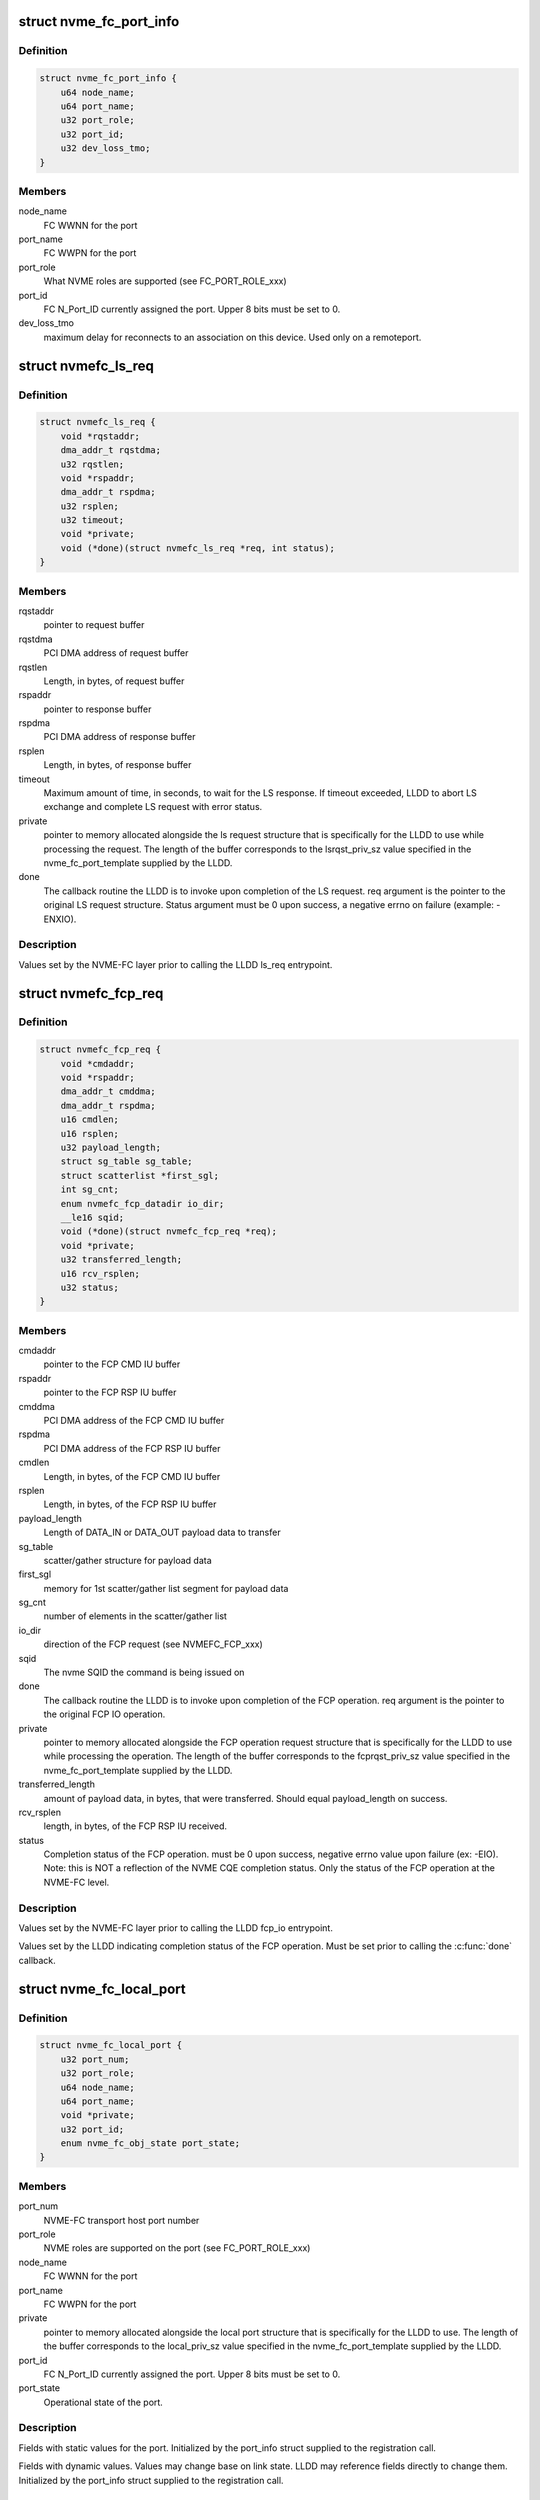 .. -*- coding: utf-8; mode: rst -*-
.. src-file: include/linux/nvme-fc-driver.h

.. _`nvme_fc_port_info`:

struct nvme_fc_port_info
========================

.. c:type:: struct nvme_fc_port_info

    port-specific ids and FC connection-specific data element used during NVME Host role registrations

.. _`nvme_fc_port_info.definition`:

Definition
----------

.. code-block:: c

    struct nvme_fc_port_info {
        u64 node_name;
        u64 port_name;
        u32 port_role;
        u32 port_id;
        u32 dev_loss_tmo;
    }

.. _`nvme_fc_port_info.members`:

Members
-------

node_name
    FC WWNN for the port

port_name
    FC WWPN for the port

port_role
    What NVME roles are supported (see FC_PORT_ROLE_xxx)

port_id
    FC N_Port_ID currently assigned the port. Upper 8 bits must
    be set to 0.

dev_loss_tmo
    maximum delay for reconnects to an association on
    this device. Used only on a remoteport.

.. _`nvmefc_ls_req`:

struct nvmefc_ls_req
====================

.. c:type:: struct nvmefc_ls_req

    Request structure passed from NVME-FC transport to LLDD in order to perform a NVME FC-4 LS request and obtain a response.

.. _`nvmefc_ls_req.definition`:

Definition
----------

.. code-block:: c

    struct nvmefc_ls_req {
        void *rqstaddr;
        dma_addr_t rqstdma;
        u32 rqstlen;
        void *rspaddr;
        dma_addr_t rspdma;
        u32 rsplen;
        u32 timeout;
        void *private;
        void (*done)(struct nvmefc_ls_req *req, int status);
    }

.. _`nvmefc_ls_req.members`:

Members
-------

rqstaddr
    pointer to request buffer

rqstdma
    PCI DMA address of request buffer

rqstlen
    Length, in bytes, of request buffer

rspaddr
    pointer to response buffer

rspdma
    PCI DMA address of response buffer

rsplen
    Length, in bytes, of response buffer

timeout
    Maximum amount of time, in seconds, to wait for the LS response.
    If timeout exceeded, LLDD to abort LS exchange and complete
    LS request with error status.

private
    pointer to memory allocated alongside the ls request structure
    that is specifically for the LLDD to use while processing the
    request. The length of the buffer corresponds to the
    lsrqst_priv_sz value specified in the nvme_fc_port_template
    supplied by the LLDD.

done
    The callback routine the LLDD is to invoke upon completion of
    the LS request. req argument is the pointer to the original LS
    request structure. Status argument must be 0 upon success, a
    negative errno on failure (example: -ENXIO).

.. _`nvmefc_ls_req.description`:

Description
-----------

Values set by the NVME-FC layer prior to calling the LLDD ls_req
entrypoint.

.. _`nvmefc_fcp_req`:

struct nvmefc_fcp_req
=====================

.. c:type:: struct nvmefc_fcp_req

    Request structure passed from NVME-FC transport to LLDD in order to perform a NVME FCP IO operation.

.. _`nvmefc_fcp_req.definition`:

Definition
----------

.. code-block:: c

    struct nvmefc_fcp_req {
        void *cmdaddr;
        void *rspaddr;
        dma_addr_t cmddma;
        dma_addr_t rspdma;
        u16 cmdlen;
        u16 rsplen;
        u32 payload_length;
        struct sg_table sg_table;
        struct scatterlist *first_sgl;
        int sg_cnt;
        enum nvmefc_fcp_datadir io_dir;
        __le16 sqid;
        void (*done)(struct nvmefc_fcp_req *req);
        void *private;
        u32 transferred_length;
        u16 rcv_rsplen;
        u32 status;
    }

.. _`nvmefc_fcp_req.members`:

Members
-------

cmdaddr
    pointer to the FCP CMD IU buffer

rspaddr
    pointer to the FCP RSP IU buffer

cmddma
    PCI DMA address of the FCP CMD IU buffer

rspdma
    PCI DMA address of the FCP RSP IU buffer

cmdlen
    Length, in bytes, of the FCP CMD IU buffer

rsplen
    Length, in bytes, of the FCP RSP IU buffer

payload_length
    Length of DATA_IN or DATA_OUT payload data to transfer

sg_table
    scatter/gather structure for payload data

first_sgl
    memory for 1st scatter/gather list segment for payload data

sg_cnt
    number of elements in the scatter/gather list

io_dir
    direction of the FCP request (see NVMEFC_FCP_xxx)

sqid
    The nvme SQID the command is being issued on

done
    The callback routine the LLDD is to invoke upon completion of
    the FCP operation. req argument is the pointer to the original
    FCP IO operation.

private
    pointer to memory allocated alongside the FCP operation
    request structure that is specifically for the LLDD to use
    while processing the operation. The length of the buffer
    corresponds to the fcprqst_priv_sz value specified in the
    nvme_fc_port_template supplied by the LLDD.

transferred_length
    amount of payload data, in bytes, that were
    transferred. Should equal payload_length on success.

rcv_rsplen
    length, in bytes, of the FCP RSP IU received.

status
    Completion status of the FCP operation. must be 0 upon success,
    negative errno value upon failure (ex: -EIO). Note: this is
    NOT a reflection of the NVME CQE completion status. Only the
    status of the FCP operation at the NVME-FC level.

.. _`nvmefc_fcp_req.description`:

Description
-----------

Values set by the NVME-FC layer prior to calling the LLDD fcp_io
entrypoint.

Values set by the LLDD indicating completion status of the FCP operation.
Must be set prior to calling the \ :c:func:`done`\  callback.

.. _`nvme_fc_local_port`:

struct nvme_fc_local_port
=========================

.. c:type:: struct nvme_fc_local_port

    structure used between NVME-FC transport and a LLDD to reference a local NVME host port. Allocated/created by the \ :c:func:`nvme_fc_register_localport`\  transport interface.

.. _`nvme_fc_local_port.definition`:

Definition
----------

.. code-block:: c

    struct nvme_fc_local_port {
        u32 port_num;
        u32 port_role;
        u64 node_name;
        u64 port_name;
        void *private;
        u32 port_id;
        enum nvme_fc_obj_state port_state;
    }

.. _`nvme_fc_local_port.members`:

Members
-------

port_num
    NVME-FC transport host port number

port_role
    NVME roles are supported on the port (see FC_PORT_ROLE_xxx)

node_name
    FC WWNN for the port

port_name
    FC WWPN for the port

private
    pointer to memory allocated alongside the local port
    structure that is specifically for the LLDD to use.
    The length of the buffer corresponds to the local_priv_sz
    value specified in the nvme_fc_port_template supplied by
    the LLDD.

port_id
    FC N_Port_ID currently assigned the port. Upper 8 bits must
    be set to 0.

port_state
    Operational state of the port.

.. _`nvme_fc_local_port.description`:

Description
-----------

Fields with static values for the port. Initialized by the
port_info struct supplied to the registration call.

Fields with dynamic values. Values may change base on link state. LLDD
may reference fields directly to change them. Initialized by the
port_info struct supplied to the registration call.

.. _`nvme_fc_remote_port`:

struct nvme_fc_remote_port
==========================

.. c:type:: struct nvme_fc_remote_port

    structure used between NVME-FC transport and a LLDD to reference a remote NVME subsystem port. Allocated/created by the \ :c:func:`nvme_fc_register_remoteport`\  transport interface.

.. _`nvme_fc_remote_port.definition`:

Definition
----------

.. code-block:: c

    struct nvme_fc_remote_port {
        u32 port_num;
        u32 port_role;
        u64 node_name;
        u64 port_name;
        struct nvme_fc_local_port *localport;
        void *private;
        u32 dev_loss_tmo;
        u32 port_id;
        enum nvme_fc_obj_state port_state;
    }

.. _`nvme_fc_remote_port.members`:

Members
-------

port_num
    NVME-FC transport remote subsystem port number

port_role
    NVME roles are supported on the port (see FC_PORT_ROLE_xxx)

node_name
    FC WWNN for the port

port_name
    FC WWPN for the port

localport
    pointer to the NVME-FC local host port the subsystem is
    connected to.

private
    pointer to memory allocated alongside the remote port
    structure that is specifically for the LLDD to use.
    The length of the buffer corresponds to the remote_priv_sz
    value specified in the nvme_fc_port_template supplied by
    the LLDD.

dev_loss_tmo
    *undescribed*

port_id
    FC N_Port_ID currently assigned the port. Upper 8 bits must
    be set to 0.

port_state
    Operational state of the remote port. Valid values are
    ONLINE or UNKNOWN.

.. _`nvme_fc_remote_port.description`:

Description
-----------

Fields with static values for the port. Initialized by the
port_info struct supplied to the registration call.

Fields with dynamic values. Values may change base on link or login
state. LLDD may reference fields directly to change them. Initialized by
the port_info struct supplied to the registration call.

.. _`nvme_fc_port_template`:

struct nvme_fc_port_template
============================

.. c:type:: struct nvme_fc_port_template

    structure containing static entrypoints and operational parameters for an LLDD that supports NVME host behavior. Passed by reference in port registrations. NVME-FC transport remembers template reference and may access it during runtime operation.

.. _`nvme_fc_port_template.definition`:

Definition
----------

.. code-block:: c

    struct nvme_fc_port_template {
        void (*localport_delete)(struct nvme_fc_local_port *);
        void (*remoteport_delete)(struct nvme_fc_remote_port *);
        int (*create_queue)(struct nvme_fc_local_port *,unsigned int qidx, u16 qsize, void **handle);
        void (*delete_queue)(struct nvme_fc_local_port *, unsigned int qidx, void *handle);
        void (*poll_queue)(struct nvme_fc_local_port *, void *handle);
        int (*ls_req)(struct nvme_fc_local_port *,struct nvme_fc_remote_port *, struct nvmefc_ls_req *);
        int (*fcp_io)(struct nvme_fc_local_port *,struct nvme_fc_remote_port *,void *hw_queue_handle, struct nvmefc_fcp_req *);
        void (*ls_abort)(struct nvme_fc_local_port *,struct nvme_fc_remote_port *, struct nvmefc_ls_req *);
        void (*fcp_abort)(struct nvme_fc_local_port *,struct nvme_fc_remote_port *,void *hw_queue_handle, struct nvmefc_fcp_req *);
        u32 max_hw_queues;
        u16 max_sgl_segments;
        u16 max_dif_sgl_segments;
        u64 dma_boundary;
        u32 local_priv_sz;
        u32 remote_priv_sz;
        u32 lsrqst_priv_sz;
        u32 fcprqst_priv_sz;
    }

.. _`nvme_fc_port_template.members`:

Members
-------

localport_delete
    The LLDD initiates deletion of a localport via
    \ :c:func:`nvme_fc_deregister_localport`\ . However, the teardown is
    asynchronous. This routine is called upon the completion of the
    teardown to inform the LLDD that the localport has been deleted.
    Entrypoint is Mandatory.

remoteport_delete
    The LLDD initiates deletion of a remoteport via
    \ :c:func:`nvme_fc_deregister_remoteport`\ . However, the teardown is
    asynchronous. This routine is called upon the completion of the
    teardown to inform the LLDD that the remoteport has been deleted.
    Entrypoint is Mandatory.

create_queue
    Upon creating a host<->controller association, queues are
    created such that they can be affinitized to cpus/cores. This
    callback into the LLDD to notify that a controller queue is being
    created.  The LLDD may choose to allocate an associated hw queue
    or map it onto a shared hw queue. Upon return from the call, the
    LLDD specifies a handle that will be given back to it for any
    command that is posted to the controller queue.  The handle can
    be used by the LLDD to map quickly to the proper hw queue for
    command execution.  The mask of cpu's that will map to this queue
    at the block-level is also passed in. The LLDD should use the
    queue id and/or cpu masks to ensure proper affinitization of the
    controller queue to the hw queue.
    Entrypoint is Optional.

delete_queue
    This is the inverse of the crete_queue. During
    host<->controller association teardown, this routine is called
    when a controller queue is being terminated. Any association with
    a hw queue should be termined. If there is a unique hw queue, the
    hw queue should be torn down.
    Entrypoint is Optional.

poll_queue
    Called to poll for the completion of an io on a blk queue.
    Entrypoint is Optional.

ls_req
    Called to issue a FC-NVME FC-4 LS service request.
    The nvme_fc_ls_req structure will fully describe the buffers for
    the request payload and where to place the response payload. The
    LLDD is to allocate an exchange, issue the LS request, obtain the
    LS response, and call the "done" routine specified in the request
    structure (argument to done is the ls request structure itself).
    Entrypoint is Mandatory.

fcp_io
    called to issue a FC-NVME I/O request.  The I/O may be for
    an admin queue or an i/o queue.  The nvmefc_fcp_req structure will

ls_abort
    called to request the LLDD to abort the indicated ls request.
    The call may return before the abort has completed. After aborting
    the request, the LLDD must still call the ls request done routine
    indicating an FC transport Aborted status.
    Entrypoint is Mandatory.

fcp_abort
    called to request the LLDD to abort the indicated fcp request.
    The call may return before the abort has completed. After aborting
    the request, the LLDD must still call the fcp request done routine
    indicating an FC transport Aborted status.
    Entrypoint is Mandatory.

max_hw_queues
    indicates the maximum number of hw queues the LLDD
    supports for cpu affinitization.
    Value is Mandatory. Must be at least 1.

max_sgl_segments
    indicates the maximum number of sgl segments supported
    by the LLDD
    Value is Mandatory. Must be at least 1. Recommend at least 256.

max_dif_sgl_segments
    indicates the maximum number of sgl segments
    supported by the LLDD for DIF operations.
    Value is Mandatory. Must be at least 1. Recommend at least 256.

dma_boundary
    indicates the dma address boundary where dma mappings
    will be split across.
    Value is Mandatory. Typical value is 0xFFFFFFFF to split across
    4Gig address boundarys

local_priv_sz
    The LLDD sets this field to the amount of additional
    memory that it would like fc nvme layer to allocate on the LLDD's
    behalf whenever a localport is allocated.  The additional memory
    area solely for the of the LLDD and its location is specified by
    the localport->private pointer.
    Value is Mandatory. Allowed to be zero.

remote_priv_sz
    The LLDD sets this field to the amount of additional
    memory that it would like fc nvme layer to allocate on the LLDD's
    behalf whenever a remoteport is allocated.  The additional memory
    area solely for the of the LLDD and its location is specified by
    the remoteport->private pointer.
    Value is Mandatory. Allowed to be zero.

lsrqst_priv_sz
    The LLDD sets this field to the amount of additional
    memory that it would like fc nvme layer to allocate on the LLDD's
    behalf whenever a ls request structure is allocated. The additional
    memory area solely for the of the LLDD and its location is
    specified by the ls_request->private pointer.
    Value is Mandatory. Allowed to be zero.

fcprqst_priv_sz
    The LLDD sets this field to the amount of additional
    memory that it would like fc nvme layer to allocate on the LLDD's
    behalf whenever a fcp request structure is allocated. The additional
    memory area solely for the of the LLDD and its location is
    specified by the fcp_request->private pointer.
    Value is Mandatory. Allowed to be zero.

.. _`nvme_fc_port_template.description`:

Description
-----------

Host/Initiator Transport Entrypoints/Parameters:

.. _`nvme_fc_port_template.fully-describe-the-io`:

fully describe the io
---------------------

the buffer containing the FC-NVME CMD IU
(which contains the SQE), the sg list for the payload if applicable,
and the buffer to place the FC-NVME RSP IU into.  The LLDD will
complete the i/o, indicating the amount of data transferred or
any transport error, and call the "done" routine specified in the
request structure (argument to done is the fcp request structure
itself).
Entrypoint is Mandatory.

.. _`nvmet_fc_port_info`:

struct nvmet_fc_port_info
=========================

.. c:type:: struct nvmet_fc_port_info

    port-specific ids and FC connection-specific data element used during NVME Subsystem role registrations

.. _`nvmet_fc_port_info.definition`:

Definition
----------

.. code-block:: c

    struct nvmet_fc_port_info {
        u64 node_name;
        u64 port_name;
        u32 port_id;
    }

.. _`nvmet_fc_port_info.members`:

Members
-------

node_name
    FC WWNN for the port

port_name
    FC WWPN for the port

port_id
    FC N_Port_ID currently assigned the port. Upper 8 bits must
    be set to 0.

.. _`nvmefc_tgt_ls_req`:

struct nvmefc_tgt_ls_req
========================

.. c:type:: struct nvmefc_tgt_ls_req

    Structure used between LLDD and NVMET-FC layer to represent the exchange context for a FC-NVME Link Service (LS).

.. _`nvmefc_tgt_ls_req.definition`:

Definition
----------

.. code-block:: c

    struct nvmefc_tgt_ls_req {
        void *rspbuf;
        dma_addr_t rspdma;
        u16 rsplen;
        void (*done)(struct nvmefc_tgt_ls_req *req);
        void *nvmet_fc_private;
    }

.. _`nvmefc_tgt_ls_req.members`:

Members
-------

rspbuf
    pointer to the LS response buffer

rspdma
    PCI DMA address of the LS response buffer

rsplen
    Length, in bytes, of the LS response buffer

done
    The callback routine the LLDD is to invoke upon completion of
    transmitting the LS response. req argument is the pointer to
    the original ls request.

nvmet_fc_private
    pointer to an internal NVMET-FC layer structure used
    as part of the NVMET-FC processing. The LLDD is not to access
    this pointer.

.. _`nvmefc_tgt_ls_req.description`:

Description
-----------

The structure is allocated by the LLDD whenever a LS Request is received
from the FC link. The address of the structure is passed to the nvmet-fc
layer via the \ :c:func:`nvmet_fc_rcv_ls_req`\  call. The address of the structure
will be passed back to the LLDD when the response is to be transmit.
The LLDD is to use the address to map back to the LLDD exchange structure
which maintains information such as the targetport the LS was received
on, the remote FC NVME initiator that sent the LS, and any FC exchange
context.  Upon completion of the LS response transmit, the address of the
structure will be passed back to the LS rsp \ :c:func:`done`\  routine, allowing the
nvmet-fc layer to release dma resources. Upon completion of the \ :c:func:`done`\ 
routine, no further access will be made by the nvmet-fc layer and the
LLDD can de-allocate the structure.

.. _`nvmefc_tgt_ls_req.field-initialization`:

Field initialization
--------------------

At the time of the \ :c:func:`nvmet_fc_rcv_ls_req`\  call, there is no content that
is valid in the structure.

When the structure is used for the LLDD->xmt_ls_rsp() call, the nvmet-fc
layer will fully set the fields in order to specify the response
payload buffer and its length as well as the done routine to be called
upon compeletion of the transmit.  The nvmet-fc layer will also set a
private pointer for its own use in the done routine.

Values set by the NVMET-FC layer prior to calling the LLDD xmt_ls_rsp
entrypoint.

.. _`nvmefc_tgt_fcp_req`:

struct nvmefc_tgt_fcp_req
=========================

.. c:type:: struct nvmefc_tgt_fcp_req

    Structure used between LLDD and NVMET-FC layer to represent the exchange context and the specific FC-NVME IU operation(s) to perform for a FC-NVME FCP IO.

.. _`nvmefc_tgt_fcp_req.definition`:

Definition
----------

.. code-block:: c

    struct nvmefc_tgt_fcp_req {
        u8 op;
        u16 hwqid;
        u32 offset;
        u32 timeout;
        u32 transfer_length;
        struct fc_ba_rjt ba_rjt;
        struct scatterlist *sg;
        int sg_cnt;
        void *rspaddr;
        dma_addr_t rspdma;
        u16 rsplen;
        void (*done)(struct nvmefc_tgt_fcp_req *);
        void *nvmet_fc_private;
        u32 transferred_length;
        int fcp_error;
    }

.. _`nvmefc_tgt_fcp_req.members`:

Members
-------

op
    Indicates the FCP IU operation to perform (see NVMET_FCOP_xxx)

hwqid
    Specifies the hw queue index (0..N-1, where N is the
    max_hw_queues value from the LLD's nvmet_fc_target_template)
    that the operation is to use.

offset
    Indicates the DATA_OUT/DATA_IN payload offset to be tranferred.
    Field is only valid on WRITEDATA, READDATA, or READDATA_RSP ops.

timeout
    amount of time, in seconds, to wait for a response from the NVME
    host. A value of 0 is an infinite wait.
    Valid only for the following ops:
    WRITEDATA: caps the wait for data reception
    READDATA_RSP & RSP: caps wait for FCP_CONF reception (if used)

transfer_length
    the length, in bytes, of the DATA_OUT or DATA_IN payload
    that is to be transferred.
    Valid only for the WRITEDATA, READDATA, or READDATA_RSP ops.

ba_rjt
    Contains the BA_RJT payload that is to be transferred.
    Valid only for the NVMET_FCOP_BA_RJT op.

sg
    Scatter/gather list for the DATA_OUT/DATA_IN payload data.
    Valid only for the WRITEDATA, READDATA, or READDATA_RSP ops.

sg_cnt
    Number of valid entries in the scatter/gather list.
    Valid only for the WRITEDATA, READDATA, or READDATA_RSP ops.

rspaddr
    pointer to the FCP RSP IU buffer to be transmit
    Used by RSP and READDATA_RSP ops

rspdma
    PCI DMA address of the FCP RSP IU buffer
    Used by RSP and READDATA_RSP ops

rsplen
    Length, in bytes, of the FCP RSP IU buffer
    Used by RSP and READDATA_RSP ops

done
    The callback routine the LLDD is to invoke upon completion of
    the operation. req argument is the pointer to the original
    FCP subsystem op request.

nvmet_fc_private
    pointer to an internal NVMET-FC layer structure used
    as part of the NVMET-FC processing. The LLDD is not to
    reference this field.

transferred_length
    amount of DATA_OUT payload data received by a
    a WRITEDATA operation. If not a WRITEDATA operation, value must
    be set to 0. Should equal transfer_length on success.

fcp_error
    status of the FCP operation. Must be 0 on success; on failure
    must be a NVME_SC_FC_xxxx value.

.. _`nvmefc_tgt_fcp_req.description`:

Description
-----------

Structure used between LLDD and nvmet-fc layer to represent the exchange
context for a FC-NVME FCP I/O operation (e.g. a nvme sqe, the sqe-related
memory transfers, and its assocated cqe transfer).

The structure is allocated by the LLDD whenever a FCP CMD IU is received
from the FC link. The address of the structure is passed to the nvmet-fc
layer via the \ :c:func:`nvmet_fc_rcv_fcp_req`\  call. The address of the structure
will be passed back to the LLDD for the data operations and transmit of
the response. The LLDD is to use the address to map back to the LLDD
exchange structure which maintains information such as the targetport
the FCP I/O was received on, the remote FC NVME initiator that sent the
FCP I/O, and any FC exchange context.  Upon completion of the FCP target
operation, the address of the structure will be passed back to the FCP
op \ :c:func:`done`\  routine, allowing the nvmet-fc layer to release dma resources.
Upon completion of the \ :c:func:`done`\  routine for either RSP or ABORT ops, no
further access will be made by the nvmet-fc layer and the LLDD can
de-allocate the structure.

Values set by the LLDD indicating completion status of the FCP operation.
Must be set prior to calling the \ :c:func:`done`\  callback.

.. _`nvmefc_tgt_fcp_req.field-initialization`:

Field initialization
--------------------

At the time of the \ :c:func:`nvmet_fc_rcv_fcp_req`\  call, there is no content that
is valid in the structure.

When the structure is used for an FCP target operation, the nvmet-fc
layer will fully set the fields in order to specify the scattergather
list, the transfer length, as well as the done routine to be called
upon compeletion of the operation.  The nvmet-fc layer will also set a
private pointer for its own use in the done routine.

Values set by the NVMET-FC layer prior to calling the LLDD fcp_op
entrypoint.

.. _`nvmet_fc_target_port`:

struct nvmet_fc_target_port
===========================

.. c:type:: struct nvmet_fc_target_port

    structure used between NVME-FC transport and a LLDD to reference a local NVME subsystem port. Allocated/created by the \ :c:func:`nvme_fc_register_targetport`\  transport interface.

.. _`nvmet_fc_target_port.definition`:

Definition
----------

.. code-block:: c

    struct nvmet_fc_target_port {
        u32 port_num;
        u64 node_name;
        u64 port_name;
        void *private;
        u32 port_id;
        enum nvme_fc_obj_state port_state;
    }

.. _`nvmet_fc_target_port.members`:

Members
-------

port_num
    NVME-FC transport subsytem port number

node_name
    FC WWNN for the port

port_name
    FC WWPN for the port

private
    pointer to memory allocated alongside the local port
    structure that is specifically for the LLDD to use.
    The length of the buffer corresponds to the target_priv_sz
    value specified in the nvme_fc_target_template supplied by
    the LLDD.

port_id
    FC N_Port_ID currently assigned the port. Upper 8 bits must
    be set to 0.

port_state
    Operational state of the port.

.. _`nvmet_fc_target_port.description`:

Description
-----------

Fields with static values for the port. Initialized by the
port_info struct supplied to the registration call.

Fields with dynamic values. Values may change base on link state. LLDD
may reference fields directly to change them. Initialized by the
port_info struct supplied to the registration call.

.. _`nvmet_fc_target_template`:

struct nvmet_fc_target_template
===============================

.. c:type:: struct nvmet_fc_target_template

    structure containing static entrypoints and operational parameters for an LLDD that supports NVME subsystem behavior. Passed by reference in port registrations. NVME-FC transport remembers template reference and may access it during runtime operation.

.. _`nvmet_fc_target_template.definition`:

Definition
----------

.. code-block:: c

    struct nvmet_fc_target_template {
        void (*targetport_delete)(struct nvmet_fc_target_port *tgtport);
        int (*xmt_ls_rsp)(struct nvmet_fc_target_port *tgtport, struct nvmefc_tgt_ls_req *tls_req);
        int (*fcp_op)(struct nvmet_fc_target_port *tgtport, struct nvmefc_tgt_fcp_req *fcpreq);
        void (*fcp_abort)(struct nvmet_fc_target_port *tgtport, struct nvmefc_tgt_fcp_req *fcpreq);
        void (*fcp_req_release)(struct nvmet_fc_target_port *tgtport, struct nvmefc_tgt_fcp_req *fcpreq);
        void (*defer_rcv)(struct nvmet_fc_target_port *tgtport, struct nvmefc_tgt_fcp_req *fcpreq);
        u32 max_hw_queues;
        u16 max_sgl_segments;
        u16 max_dif_sgl_segments;
        u64 dma_boundary;
        u32 target_features;
        u32 target_priv_sz;
    }

.. _`nvmet_fc_target_template.members`:

Members
-------

targetport_delete
    The LLDD initiates deletion of a targetport via
    \ :c:func:`nvmet_fc_unregister_targetport`\ . However, the teardown is
    asynchronous. This routine is called upon the completion of the
    teardown to inform the LLDD that the targetport has been deleted.
    Entrypoint is Mandatory.

xmt_ls_rsp
    Called to transmit the response to a FC-NVME FC-4 LS service.
    The nvmefc_tgt_ls_req structure is the same LLDD-supplied exchange
    structure specified in the \ :c:func:`nvmet_fc_rcv_ls_req`\  call made when
    the LS request was received.  The structure will fully describe
    the buffers for the response payload and the dma address of the
    payload. The LLDD is to transmit the response (or return a non-zero
    errno status), and upon completion of the transmit, call the
    "done" routine specified in the nvmefc_tgt_ls_req structure
    (argument to done is the ls reqwuest structure itself).
    After calling the done routine, the LLDD shall consider the
    LS handling complete and the nvmefc_tgt_ls_req structure may
    be freed/released.
    Entrypoint is Mandatory.

fcp_op
    Called to perform a data transfer or transmit a response.
    The nvmefc_tgt_fcp_req structure is the same LLDD-supplied
    exchange structure specified in the \ :c:func:`nvmet_fc_rcv_fcp_req`\  call
    made when the FCP CMD IU was received. The op field in the
    structure shall indicate the operation for the LLDD to perform
    relative to the io.
    NVMET_FCOP_READDATA operation: the LLDD is to send the
    payload data (described by sglist) to the host in 1 or
    more FC sequences (preferrably 1).  Note: the fc-nvme layer
    may call the READDATA operation multiple times for longer
    payloads.
    NVMET_FCOP_WRITEDATA operation: the LLDD is to receive the
    payload data (described by sglist) from the host via 1 or
    more FC sequences (preferrably 1). The LLDD is to generate
    the XFER_RDY IU(s) corresponding to the data being requested.
    Note: the FC-NVME layer may call the WRITEDATA operation
    multiple times for longer payloads.
    NVMET_FCOP_READDATA_RSP operation: the LLDD is to send the
    payload data (described by sglist) to the host in 1 or
    more FC sequences (preferrably 1). If an error occurs during
    payload data transmission, the LLDD is to set the
    nvmefc_tgt_fcp_req fcp_error and transferred_length field, then
    consider the operation complete. On error, the LLDD is to not
    transmit the FCP_RSP iu. If all payload data is transferred
    successfully, the LLDD is to update the nvmefc_tgt_fcp_req
    transferred_length field and may subsequently transmit the
    FCP_RSP iu payload (described by rspbuf, rspdma, rsplen).
    If FCP_CONF is supported, the LLDD is to await FCP_CONF
    reception to confirm the RSP reception by the host. The LLDD
    may retramsit the FCP_RSP iu if necessary per FC-NVME. Upon
    transmission of the FCP_RSP iu if FCP_CONF is not supported,
    or upon success/failure of FCP_CONF if it is supported, the
    LLDD is to set the nvmefc_tgt_fcp_req fcp_error field and
    consider the operation complete.
    NVMET_FCOP_RSP: the LLDD is to transmit the FCP_RSP iu payload
    (described by rspbuf, rspdma, rsplen). If FCP_CONF is
    supported, the LLDD is to await FCP_CONF reception to confirm
    the RSP reception by the host. The LLDD may retramsit the
    FCP_RSP iu if FCP_CONF is not received per FC-NVME. Upon
    transmission of the FCP_RSP iu if FCP_CONF is not supported,
    or upon success/failure of FCP_CONF if it is supported, the
    LLDD is to set the nvmefc_tgt_fcp_req fcp_error field and
    consider the operation complete.
    Upon completing the indicated operation, the LLDD is to set the
    status fields for the operation (tranferred_length and fcp_error
    status) in the request, then call the "done" routine
    indicated in the fcp request. After the operation completes,
    regardless of whether the FCP_RSP iu was successfully transmit,
    the LLDD-supplied exchange structure must remain valid until the
    transport calls the \ :c:func:`fcp_req_release`\  callback to return ownership
    of the exchange structure back to the LLDD so that it may be used
    for another fcp command.

fcp_abort
    Called by the transport to abort an active command.
    The command may be in-between operations (nothing active in LLDD)
    or may have an active WRITEDATA operation pending. The LLDD is to
    initiate the ABTS process for the command and return from the
    callback. The ABTS does not need to be complete on the command.
    The fcp_abort callback inherently cannot fail. After the
    \ :c:func:`fcp_abort`\  callback completes, the transport will wait for any
    outstanding operation (if there was one) to complete, then will
    call the \ :c:func:`fcp_req_release`\  callback to return the command's
    exchange context back to the LLDD.
    Entrypoint is Mandatory.

fcp_req_release
    Called by the transport to return a nvmefc_tgt_fcp_req
    to the LLDD after all operations on the fcp operation are complete.
    This may be due to the command completing or upon completion of
    abort cleanup.
    Entrypoint is Mandatory.

defer_rcv
    Called by the transport to signal the LLLD that it has
    begun processing of a previously received NVME CMD IU. The LLDD
    is now free to re-use the rcv buffer associated with the
    nvmefc_tgt_fcp_req.
    Entrypoint is Optional.

max_hw_queues
    indicates the maximum number of hw queues the LLDD
    supports for cpu affinitization.
    Value is Mandatory. Must be at least 1.

max_sgl_segments
    indicates the maximum number of sgl segments supported
    by the LLDD
    Value is Mandatory. Must be at least 1. Recommend at least 256.

max_dif_sgl_segments
    indicates the maximum number of sgl segments
    supported by the LLDD for DIF operations.
    Value is Mandatory. Must be at least 1. Recommend at least 256.

dma_boundary
    indicates the dma address boundary where dma mappings
    will be split across.
    Value is Mandatory. Typical value is 0xFFFFFFFF to split across
    4Gig address boundarys

target_features
    The LLDD sets bits in this field to correspond to
    optional features that are supported by the LLDD.
    Refer to the NVMET_FCTGTFEAT_xxx values.
    Value is Mandatory. Allowed to be zero.

target_priv_sz
    The LLDD sets this field to the amount of additional
    memory that it would like fc nvme layer to allocate on the LLDD's
    behalf whenever a targetport is allocated.  The additional memory
    area solely for the of the LLDD and its location is specified by
    the targetport->private pointer.
    Value is Mandatory. Allowed to be zero.

.. _`nvmet_fc_target_template.description`:

Description
-----------

Subsystem/Target Transport Entrypoints/Parameters:

.. _`nvmet_fc_target_template.note`:

Note
----

when calling the done routine for READDATA or WRITEDATA
operations, the fc-nvme layer may immediate convert, in the same
thread and before returning to the LLDD, the fcp operation to
the next operation for the fcp io and call the LLDDs fcp_op
call again. If fields in the fcp request are to be accessed post
the done call, the LLDD should save their values prior to calling
the done routine, and inspect the save values after the done
routine.
Returns 0 on success, -<errno> on failure (Ex: -EIO)
Entrypoint is Mandatory.

.. This file was automatic generated / don't edit.

